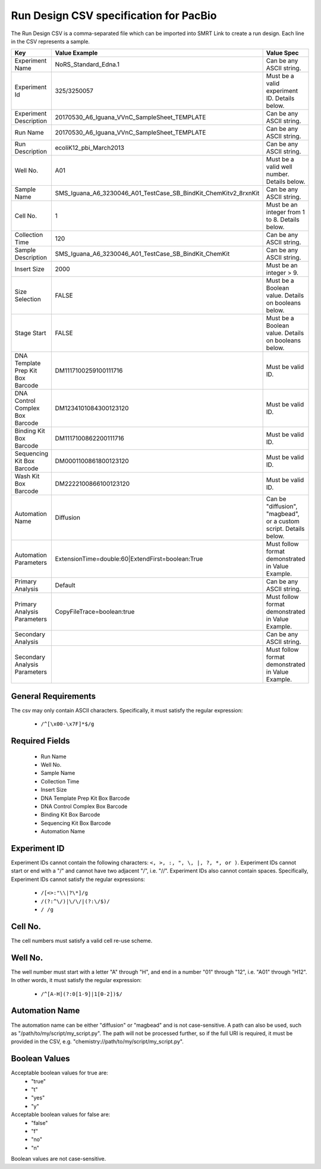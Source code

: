 =======================================
Run Design CSV specification for PacBio
=======================================

The Run Design CSV is a comma-separated file which can be imported into SMRT Link to create a run design. Each line in the CSV represents a sample.


+-----------------------------------+-----------------------------------------------------------------+-------------------------------------------------------------------+
| Key                               | Value Example                                                   | Value Spec                                                        |
+===================================+=================================================================+===================================================================+
| Experiment Name                   | NoRS_Standard_Edna.1                                            |  Can be any ASCII string.                                         |
+-----------------------------------+-----------------------------------------------------------------+-------------------------------------------------------------------+
| Experiment Id                     | 325/3250057                                                     | Must be a valid experiment ID. Details below.                     |
+-----------------------------------+-----------------------------------------------------------------+-------------------------------------------------------------------+
| Experiment Description            | 20170530_A6_Iguana_VVnC_SampleSheet_TEMPLATE                    |  Can be any ASCII string.                                         |
+-----------------------------------+-----------------------------------------------------------------+-------------------------------------------------------------------+
| Run Name                          | 20170530_A6_Iguana_VVnC_SampleSheet_TEMPLATE                    |  Can be any ASCII string.                                         |
+-----------------------------------+-----------------------------------------------------------------+-------------------------------------------------------------------+
| Run Description                   | ecoliK12_pbi_March2013                                          |  Can be any ASCII string.                                         |
+-----------------------------------+-----------------------------------------------------------------+-------------------------------------------------------------------+
| Well No.                          | A01                                                             | Must be a valid well number. Details below.                       |
+-----------------------------------+-----------------------------------------------------------------+-------------------------------------------------------------------+
| Sample Name                       | SMS_Iguana_A6_3230046_A01_TestCase_SB_BindKit_ChemKitv2_8rxnKit |  Can be any ASCII string.                                         |
+-----------------------------------+-----------------------------------------------------------------+-------------------------------------------------------------------+
| Cell No.                          | 1                                                               | Must be an integer from 1 to 8. Details below.                    |
+-----------------------------------+-----------------------------------------------------------------+-------------------------------------------------------------------+
| Collection Time                   | 120                                                             |  Can be any ASCII string.                                         |
+-----------------------------------+-----------------------------------------------------------------+-------------------------------------------------------------------+
| Sample Description                | SMS_Iguana_A6_3230046_A01_TestCase_SB_BindKit_ChemKit           |  Can be any ASCII string.                                         |
+-----------------------------------+-----------------------------------------------------------------+-------------------------------------------------------------------+
| Insert Size                       | 2000                                                            | Must be an integer > 9.                                           |
+-----------------------------------+-----------------------------------------------------------------+-------------------------------------------------------------------+
| Size Selection                    | FALSE                                                           | Must be a Boolean value. Details on booleans below.               |
+-----------------------------------+-----------------------------------------------------------------+-------------------------------------------------------------------+
| Stage Start                       | FALSE                                                           | Must be a Boolean value. Details on booleans below.               |
+-----------------------------------+-----------------------------------------------------------------+-------------------------------------------------------------------+
| DNA Template Prep Kit Box Barcode | DM1117100259100111716                                           | Must be valid ID.                                                 |
+-----------------------------------+-----------------------------------------------------------------+-------------------------------------------------------------------+
| DNA Control Complex Box Barcode   | DM1234101084300123120                                           | Must be valid ID.                                                 |
+-----------------------------------+-----------------------------------------------------------------+-------------------------------------------------------------------+
| Binding Kit Box Barcode           | DM1117100862200111716                                           | Must be valid ID.                                                 |
+-----------------------------------+-----------------------------------------------------------------+-------------------------------------------------------------------+
| Sequencing Kit Box Barcode        | DM0001100861800123120                                           | Must be valid ID.                                                 |
+-----------------------------------+-----------------------------------------------------------------+-------------------------------------------------------------------+
| Wash Kit Box Barcode              | DM2222100866100123120                                           | Must be valid ID.                                                 |
+-----------------------------------+-----------------------------------------------------------------+-------------------------------------------------------------------+
| Automation Name                   | Diffusion                                                       | Can be "diffusion", "magbead", or a custom script. Details below. |
+-----------------------------------+-----------------------------------------------------------------+-------------------------------------------------------------------+
| Automation Parameters             | ExtensionTime=double:60|ExtendFirst=boolean:True                | Must follow format demonstrated in Value Example.                 |
+-----------------------------------+-----------------------------------------------------------------+-------------------------------------------------------------------+
| Primary Analysis                  | Default                                                         |  Can be any ASCII string.                                         |
+-----------------------------------+-----------------------------------------------------------------+-------------------------------------------------------------------+
| Primary Analysis Parameters       | CopyFileTrace=boolean:true                                      | Must follow format demonstrated in Value Example.                 |
+-----------------------------------+-----------------------------------------------------------------+-------------------------------------------------------------------+
| Secondary Analysis                |                                                                 |  Can be any ASCII string.                                         |
+-----------------------------------+-----------------------------------------------------------------+-------------------------------------------------------------------+
| Secondary Analysis Parameters     |                                                                 | Must follow format demonstrated in Value Example.                 |
+-----------------------------------+-----------------------------------------------------------------+-------------------------------------------------------------------+


General Requirements
--------------------
The csv may only contain ASCII characters.
Specifically, it must satisfy the regular expression:

  - ``/^[\x00-\x7F]*$/g``



Required Fields
---------------
  - Run Name
  - Well No.
  - Sample Name
  - Collection Time
  - Insert Size
  - DNA Template Prep Kit Box Barcode
  - DNA Control Complex Box Barcode
  - Binding Kit Box Barcode
  - Sequencing Kit Box Barcode
  - Automation Name

Experiment ID
-------------
Experiment IDs cannot contain the following characters: ``<, >, :, ", \, |, ?, *, or )``.
Experiment IDs cannot start or end with a "/" and cannot have two adjacent "/", i.e. "//".
Experiment IDs also cannot contain spaces.
Specifically, Experiment IDs cannot satisfy the regular expressions:

  - ``/[<>:"\\|?\*]/g``
  - ``/(?:^\/)|\/\/|(?:\/$)/``
  - ``/ /g``

Cell No.
--------
The cell numbers must satisfy a valid cell re-use scheme.

Well No.
--------
The well number must start with a letter "A" through "H", and end in a number "01" through "12",
i.e. "A01" through "H12". In other words, it must satisfy the regular expression:

  - ``/^[A-H](?:0[1-9]|1[0-2])$/``

Automation Name
---------------
The automation name can be either "diffusion" or "magbead" and is not case-sensitive.
A path can also be used, such as "/path/to/my/script/my_script.py".
The path will not be processed further, so if the full URI is required,
it must be provided in the CSV, e.g. "chemistry://path/to/my/script/my_script.py".

Boolean Values
--------------
Acceptable boolean values for true are:
  - "true"
  - "t"
  - "yes"
  - "y"
Acceptable boolean values for false are:
  - "false"
  - "f"
  - "no"
  - "n"

Boolean values are not case-sensitive.

